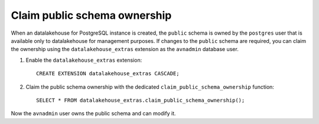 Claim public schema ownership
=============================

When an datalakehouse for PostgreSQL instance is created, the ``public`` schema is owned by the ``postgres`` user that is available only to datalakehouse for management purposes. If changes to the ``public`` schema are required, you can claim the ownership using the ``datalakehouse_extras`` extension as the ``avnadmin`` database user.

1. Enable the ``datalakehouse_extras`` extension::

    CREATE EXTENSION datalakehouse_extras CASCADE;

2. Claim the public schema ownership with the dedicated ``claim_public_schema_ownership`` function::

    SELECT * FROM datalakehouse_extras.claim_public_schema_ownership();

Now the ``avnadmin`` user owns the public schema and can modify it.
